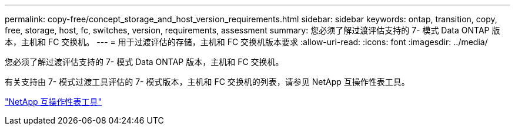 ---
permalink: copy-free/concept_storage_and_host_version_requirements.html 
sidebar: sidebar 
keywords: ontap, transition, copy, free, storage, host, fc, switches, version, requirements, assessment 
summary: 您必须了解过渡评估支持的 7- 模式 Data ONTAP 版本，主机和 FC 交换机。 
---
= 用于过渡评估的存储，主机和 FC 交换机版本要求
:allow-uri-read: 
:icons: font
:imagesdir: ../media/


[role="lead"]
您必须了解过渡评估支持的 7- 模式 Data ONTAP 版本，主机和 FC 交换机。

有关支持由 7- 模式过渡工具评估的 7- 模式版本，主机和 FC 交换机的列表，请参见 NetApp 互操作性表工具。

https://mysupport.netapp.com/matrix["NetApp 互操作性表工具"]
